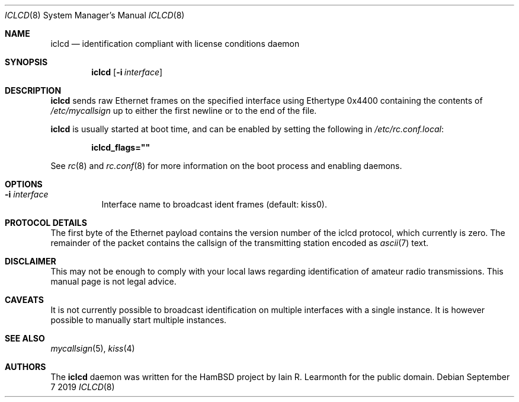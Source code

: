 .Dd September 7 2019
.Dt ICLCD 8
.Os
.Sh NAME
.Nm iclcd
.Nd identification compliant with license conditions daemon
.Sh SYNOPSIS
.Nm
.Op Fl i Ar interface
.Sh DESCRIPTION
.Nm
sends raw Ethernet frames on the specified interface using Ethertype 0x4400
containing the contents of
.Pa /etc/mycallsign
up to either the first newline or to the end of the file.
.Pp
.Nm
is usually started at boot time, and can be enabled by
setting the following in
.Pa /etc/rc.conf.local :
.Pp
.Dl iclcd_flags=\&"\&"
.Pp
See
.Xr rc 8
and
.Xr rc.conf 8
for more information on the boot process
and enabling daemons.
.Sh OPTIONS
.Bl -tag -width Ds
.It Fl i Ar interface
Interface name to broadcast ident frames (default: kiss0).
.Sh PROTOCOL DETAILS
The first byte of the Ethernet payload contains the version number of the iclcd
protocol, which currently is zero. The remainder of the packet contains the
callsign of the transmitting station encoded as
.Xr ascii 7
text.
.Sh DISCLAIMER
This may not be enough to comply with your local laws regarding identification
of amateur radio transmissions. This manual page is not legal advice.
.Sh CAVEATS
It is not currently possible to broadcast identification on multiple interfaces
with a single instance. It is however possible to manually start multiple
instances.
.Sh SEE ALSO
.Xr mycallsign 5 ,
.Xr kiss 4
.Sh AUTHORS
The
.Nm
daemon was written for the HamBSD project by Iain R. Learmonth for the public
domain.
